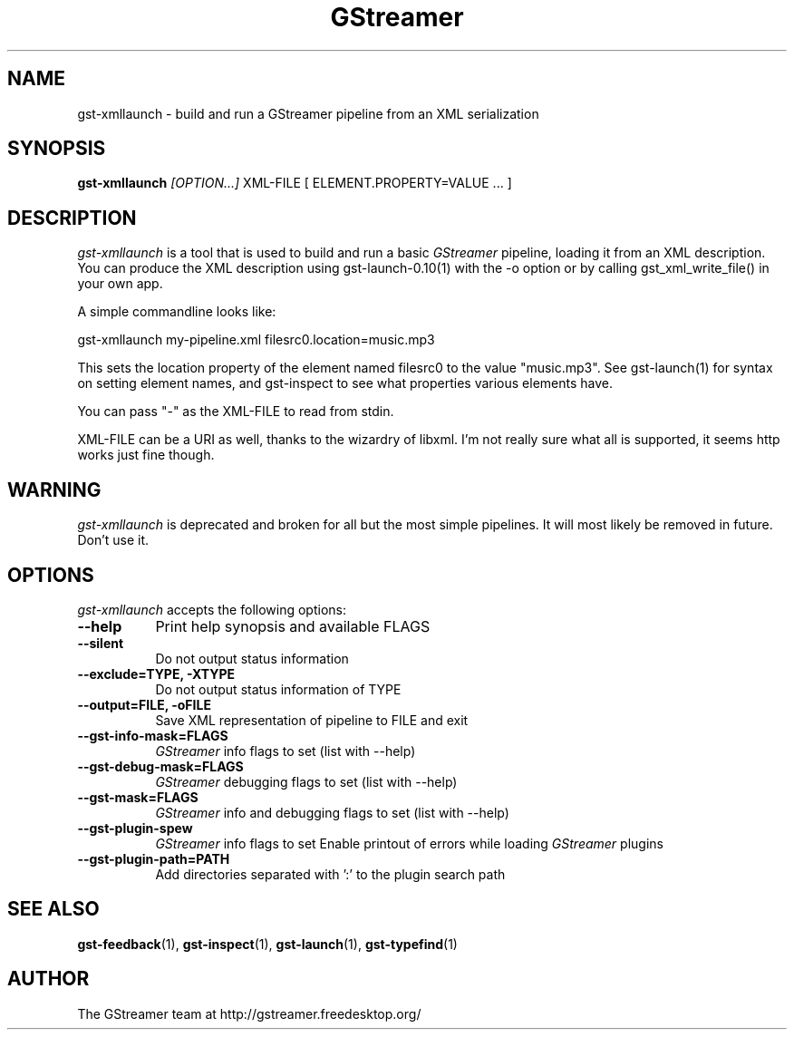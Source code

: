 .TH "GStreamer" "1" "March 2001"
.SH "NAME"
gst\-xmllaunch \- build and run a GStreamer pipeline from an XML serialization
.SH "SYNOPSIS"
\fBgst\-xmllaunch\fR \fI[OPTION...]\fR XML\-FILE [ ELEMENT.PROPERTY=VALUE ... ]
.SH "DESCRIPTION"
.LP 
\fIgst\-xmllaunch\fP is a tool that is used to build and run a basic
\fIGStreamer\fP pipeline, loading it from an XML description. You can
produce the XML description using gst-launch-0.10(1) with the -o option or by
calling gst_xml_write_file() in your own app.

A simple commandline looks like:

 gst\-xmllaunch my\-pipeline.xml filesrc0.location=music.mp3

This sets the location property of the element named filesrc0 to the value
"music.mp3". See gst\-launch(1) for syntax on setting element names, and
gst\-inspect to see what properties various elements have.

You can pass "-" as the XML\-FILE to read from stdin.

XML\-FILE can be a URI as well, thanks to the wizardry of libxml. I'm not really
sure what all is supported, it seems http works just fine though.

.
.SH "WARNING"
\fIgst\-xmllaunch\fP is deprecated and broken for all but the most simple
pipelines. It will most likely be removed in future. Don't use it.
.
.SH "OPTIONS"
.l
\fIgst\-xmllaunch\fP accepts the following options:
.TP 8
.B  \-\-help
Print help synopsis and available FLAGS
.TP 8
.B  \-\-silent
Do not output status information
.TP 8
.B  \-\-exclude=TYPE, \-XTYPE
Do not output status information of TYPE
.TP 8
.B  \-\-output=FILE, \-oFILE
Save XML representation of pipeline to FILE and exit
.TP 8
.B  \-\-gst\-info\-mask=FLAGS
\fIGStreamer\fP info flags to set (list with \-\-help)
.TP 8
.B  \-\-gst\-debug\-mask=FLAGS
\fIGStreamer\fP debugging flags to set (list with \-\-help)
.TP 8
.B  \-\-gst\-mask=FLAGS
\fIGStreamer\fP info and debugging flags to set (list with \-\-help)
.TP 8
.B  \-\-gst\-plugin\-spew
\fIGStreamer\fP info flags to set
Enable printout of errors while loading \fIGStreamer\fP plugins
.TP 8
.B  \-\-gst\-plugin\-path=PATH
Add directories separated with ':' to the plugin search path
.
.SH "SEE ALSO"
.BR gst\-feedback (1),
.BR gst\-inspect (1),
.BR gst\-launch (1),
.BR gst\-typefind (1)
.SH "AUTHOR"
The GStreamer team at http://gstreamer.freedesktop.org/
